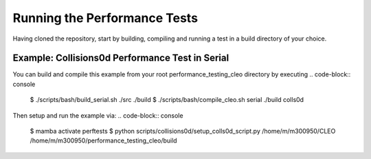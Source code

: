 .. _perftests:

Running the Performance Tests
=============================

Having cloned the repository, start by building, compiling and running a test
in a build directory of your choice.

Example: Collisions0d Performance Test in Serial
------------------------------------------------
You can build and compile this example from your root performance_testing_cleo directory by executing
.. code-block:: console

  $ ./scripts/bash/build_serial.sh ./src ./build
  $ ./scripts/bash/compile_cleo.sh serial ./build colls0d

Then setup and run the example via:
.. code-block:: console

  $ mamba activate perftests
  $ python scripts/collisions0d/setup_colls0d_script.py /home/m/m300950/CLEO /home/m/m300950/performance_testing_cleo/build

